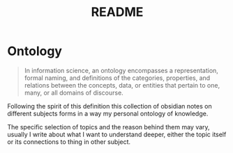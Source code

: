 :PROPERTIES:
:ID: 20F97F45-A573-4DE7-8603-9077C3956686
:END:
#+title: README

* Ontology

#+begin_quote
In information science, an ontology encompasses a representation, formal
naming, and definitions of the categories, properties, and relations between
the concepts, data, or entities that pertain to one, many, or all domains of
discourse.
#+end_quote

Following the spirit of this definition this collection of obsidian notes on
different subjects forms in a way my personal ontology of knowledge.

The specific selection of topics and the reason behind them may vary, usually I
write about what I want to understand deeper, either the topic itself or its
connections to thing in other subject.
